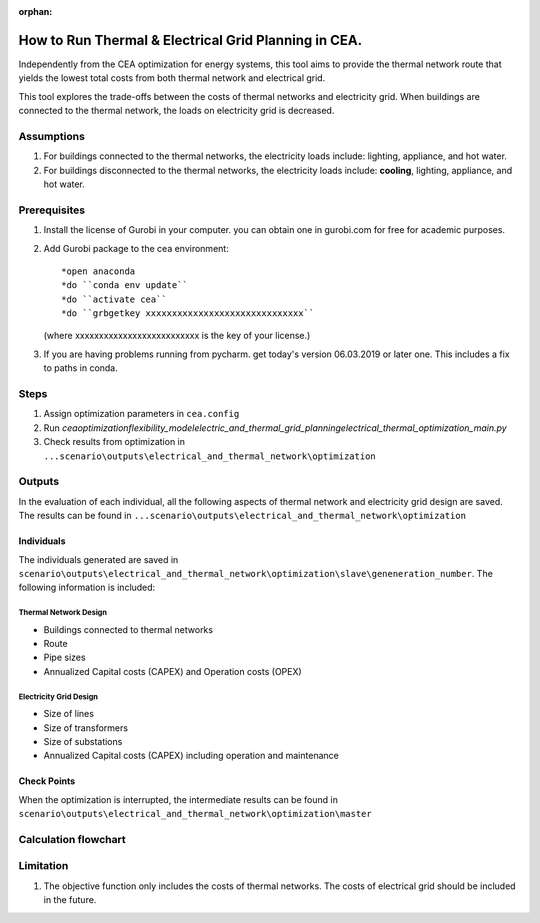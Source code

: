 :orphan:

How to Run Thermal & Electrical Grid Planning in CEA.
=====================================================
Independently from the CEA optimization for energy systems, this tool aims to provide the thermal network route that
yields the lowest total costs from both thermal network and electrical grid.

This tool explores the trade-offs between the costs of thermal networks and electricity grid. When buildings are connected
to the thermal network, the loads on electricity grid is decreased.

Assumptions
-----------
#. For buildings connected to the thermal networks, the electricity loads include: lighting, appliance, and hot water.
#. For buildings disconnected to the thermal networks, the electricity loads include: **cooling**, lighting, appliance, and hot water.


Prerequisites
-------------
#. Install the license of Gurobi in your computer. you can obtain one in gurobi.com for free for academic purposes.
#. Add Gurobi package to the cea environment::
   
   *open anaconda
   *do ``conda env update``
   *do ``activate cea``
   *do ``grbgetkey xxxxxxxxxxxxxxxxxxxxxxxxxxxxxx`` 
   (where xxxxxxxxxxxxxxxxxxxxxxxxxx is the key of your license.)
   
#. If you are having problems running from pycharm. get today's version 06.03.2019 or later one. This includes a fix to paths in conda.


Steps
-----
#. Assign optimization parameters in ``cea.config``
#. Run `cea\optimization\flexibility_model\electric_and_thermal_grid_planning\electrical_thermal_optimization_main.py`
#. Check results from optimization in ``...scenario\outputs\electrical_and_thermal_network\optimization``


Outputs
-------
In the evaluation of each individual, all the following aspects of thermal network and electricity grid design are saved.
The results can be found in ``...scenario\outputs\electrical_and_thermal_network\optimization``

Individuals
^^^^^^^^^^^
The individuals generated are saved in ``scenario\outputs\electrical_and_thermal_network\optimization\slave\geneneration_number``. The following information is included:

Thermal Network Design
""""""""""""""""""""""
* Buildings connected to thermal networks
* Route
* Pipe sizes
* Annualized Capital costs (CAPEX) and Operation costs (OPEX)

Electricity Grid Design
""""""""""""""""""""""
* Size of lines
* Size of transformers
* Size of substations
* Annualized Capital costs (CAPEX) including operation and maintenance



Check Points
^^^^^^^^^^^^
When the optimization is interrupted, the intermediate results can be found in ``scenario\outputs\electrical_and_thermal_network\optimization\master``


Calculation flowchart
---------------------

.. image:: flowchart_thermal_electric_network_planning.png
    :align: center



Limitation
----------
#. The objective function only includes the costs of thermal networks. The costs of electrical grid should be included in the future.
